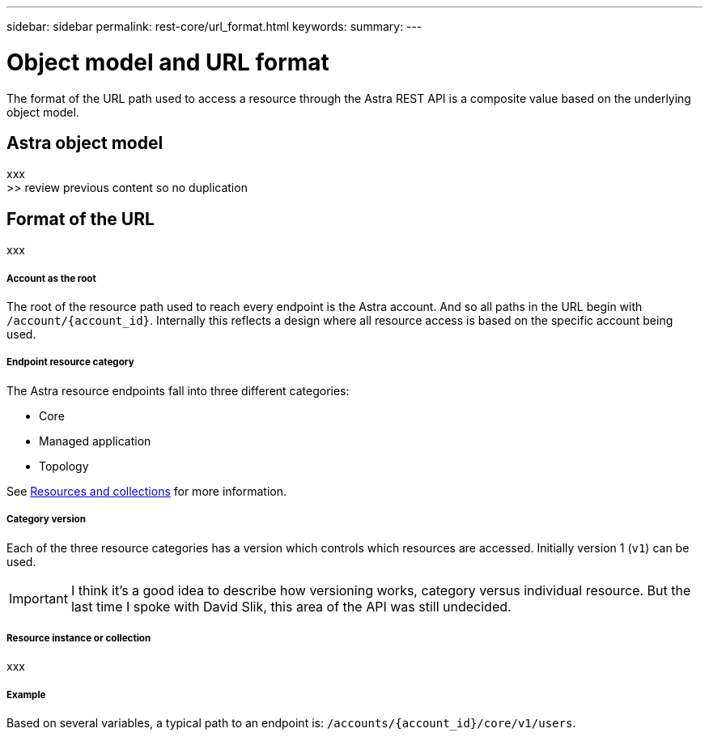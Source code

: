 ---
sidebar: sidebar
permalink: rest-core/url_format.html
keywords:
summary:
---

= Object model and URL format
:hardbreaks:
:nofooter:
:icons: font
:linkattrs:
:imagesdir: ./media/

[.lead]
The format of the URL path used to access a resource through the Astra REST API is a composite value based on the underlying object model.

== Astra object model

xxx
>> review previous content so no duplication

== Format of the URL

xxx

===== Account as the root

The root of the resource path used to reach every endpoint is the Astra account. And so all paths in the URL begin with `/account/{account_id}`. Internally this reflects a design where all resource access is based on the specific account being used.

===== Endpoint resource category

The Astra resource endpoints fall into three different categories:

* Core
* Managed application
* Topology

See link:../rest-code/resources_collections.html[Resources and collections] for more information.

===== Category version

Each of the three resource categories has a version which controls which resources are accessed. Initially version 1 (`v1`) can be used.

[IMPORTANT]
I think it's a good idea to describe how versioning works, category versus individual resource. But the last time I spoke with David Slik, this area of the API was still undecided.

===== Resource instance or collection

xxx

===== Example

Based on several variables, a typical path to an endpoint is: `/accounts/{account_id}/core/v1/users`.
